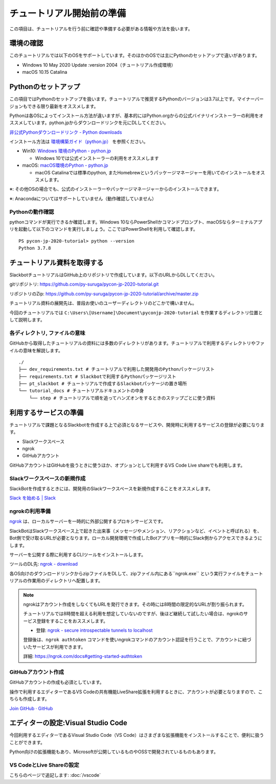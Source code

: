 ================================================================================
チュートリアル開始前の準備
================================================================================

この項目は、チュートリアルを行う前に確認や準備する必要がある情報や方法を扱います。

環境の確認
================================================================================

このチュートリアルでは以下のOSをサポートしています。そのほかのOSでは主にPythonのセットアップで違いがあります。

- Windows 10 May 2020 Update :version 2004（チュートリアル作成環境）
- macOS 10.15 Catalina

Pythonのセットアップ
================================================================================

この項目ではPythonのセットアップを扱います。チュートリアルで推奨するPythonのバージョンは3.7以上です。マイナーバージョンもできる限り最新をオススメします。

Pythonは各OSによってインストール方法が違いますが、基本的にはPython.orgからの公式バイナリインストーラーの利用をオススメしています。python.jpからダウンロードリンクを元にDLしてください。

`非公式Pythonダウンロードリンク - Python downloads <https://pythonlinks.python.jp/ja/index.html>`_

インストール方法は `環境構築ガイド（python.jp） <https://www.python.jp/install/install.html>`_ を参照ください。

- Win10: `Windows 環境のPython - python.jp <https://www.python.jp/install/windows/index.html>`_
  
  - Windows 10では公式インストーラーの利用をオススメします

- macOS: `macOS環境のPython - python.jp <https://www.python.jp/install/macos/index.html>`_
  
  - macOS Catalinaでは標準のpython, またHomebrewというパッケージマネージャーを用いてのインストールをオススメします。

※: その他OSの場合でも、公式のインストーラーやパッケージマネージャーからのインストールできます。

※: Anacondaについてはサポートしていません（動作確認していません）

Pythonの動作確認
--------------------------------------------------------------------------------

pythonコマンドが実行できるか確認します。Windows 10ならPowerShellかコマンドプロンプト、macOSならターミナルアプリを起動して以下のコマンドを実行しましょう。ここではPowerShellを利用して確認します。

::

  PS pycon-jp-2020-tutorial> python --version
  Python 3.7.8


チュートリアル資料を取得する
================================================================================

SlackbotチュートリアルはGitHub上のリポジトリで作成しています。以下のURLからDLしてください。

gitリポジトリ: https://github.com/py-suruga/pycon-jp-2020-tutorial.git

リポジトリのZip: https://github.com/py-suruga/pycon-jp-2020-tutorial/archive/master.zip

チュートリアル資料の展開先は、普段お使いのユーザーディレクトリのどこかで構いません。

今回のチュートリアルでは ``C:\Users\[Username]\Document\pyconjp-2020-tutorial`` を作業するディレクトリ位置として説明します。

各ディレクトリ, ファイルの意味
-----------------------------------------------------------

GitHubから取得したチュートリアルの資料には多数のディレクトリがあります。チュートリアルで利用するディレクトリやファイルの意味を解説します。

::

    ./
    ├── dev_requirements.txt # チュートリアルで利用した開発用のPythonパッケージリスト
    ├── requirements.txt # Slackbotで利用するPythonパッケージリスト
    ├── pt_slackbot # チュートリアルで作成するSlackbotパッケージの置き場所
    └── tutorial_docs # チュートリアルドキュメントの中身
        └── step # チュートリアルで順を追ってハンズオンをするときのステップごとに使う資料

利用するサービスの準備
================================================================================

チュートリアルで課題となるSlackbotを作成する上で必須となるサービスや、開発時に利用するサービスの登録が必要になります。

- Slackワークスペース
- ngrok
- GitHubアカウント

GitHubアカウントはGitHubを扱うときに使うほか、オプションとして利用するVS Code Live shareでも利用します。

Slackワークスペースの新規作成
--------------------------------------------------------------------------------

SlackBotを作成するときには、開発用のSlackワークスペースを新規作成することをオススメします。

`Slack を始める | Slack <https://slack.com/get-started#/create>`_

ngrokの利用準備
--------------------------------------------------------------------------------

`ngrok <https://ngrok.com/>`_ は、ローカルサーバーを一時的に外部公開するプロキシサービスです。

SlackBotはSlackワークスペース上で起きた出来事（メッセージやメンション、リアクションなど、イベントと呼ばれる）を、Bot側で受け取るURLが必要となります。ローカル開発環境で作成したBotアプリを一時的にSlack側からアクセスできるようにします。

サーバーを公開する際に利用するCLIツールをインストールします。

ツールのDL先: `ngrok - download <https://ngrok.com/download>`_

各OS向けのダウンロードリンクからzipファイルをDLして、zipファイル内にある``ngrok.exe`` という実行ファイルをチュートリアルの作業用のディレクトリへ配置します。

.. image:: ./doc-img/ngrok_1.png


.. note:: ngrokはアカウント作成をしなくてもURLを発行できます。その時には8時間の限定的なURLが割り振られます。

  チュートリアルでは8時間を超える利用を想定していないのですが、後ほど継続して試したい場合は、ngrokのサービス登録をすることをおススメします。

  - 登録: `ngrok - secure introspectable tunnels to localhost <https://dashboard.ngrok.com/signup>`_

  登録後は、``ngrok authtoken`` コマンドを使いngrokコマンドのアカウント認証を行うことで、アカウントに紐づいたサービスが利用できます。

  詳細: https://ngrok.com/docs#getting-started-authtoken

GitHubアカウント作成
--------------------------------------------------------------------------------

GitHubアカウントの作成も必須としています。

操作で利用するエディターであるVS Codeの共有機能LiveShare拡張を利用するときに、アカウントが必要となりますので、こちらも作成します。

`Join GitHub · GitHub <https://github.com/join>`_

エディターの設定:Visual Studio Code
================================================================================

今回利用するエディターであるVisual Studio Code（VS Code）はさまざまな拡張機能をインストールすることで、便利に扱うことができます。

Python向けの拡張機能もあり、Microsoftが公開しているものやOSSで開発されているものもあります。

VS CodeとLive Shareの設定
------------------------------

こちらのページで追記します: :doc:`/vscode` 
